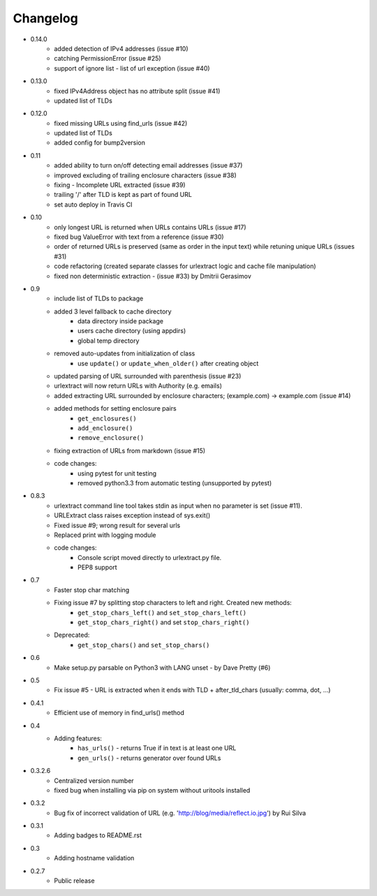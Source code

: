 Changelog
~~~~~~~~~
- 0.14.0
    - added detection of IPv4 addresses (issue #10)
    - catching PermissionError (issue #25)
    - support of ignore list - list of url exception (issue #40)
- 0.13.0
    - fixed IPv4Address object has no attribute split (issue #41)
    - updated list of TLDs
- 0.12.0
    - fixed missing URLs using find_urls (issue #42)
    - updated list of TLDs
    - added config for bump2version
- 0.11
    - added ability to turn on/off detecting email addresses (issue #37)
    - improved excluding of trailing enclosure characters (issue #38)
    - fixing - Incomplete URL extracted (issue #39)
    - trailing '/' after TLD is kept as part of found URL
    - set auto deploy in Travis CI
- 0.10
    - only longest URL is returned when URLs contains URLs (issue #17)
    - fixed bug ValueError with text from a reference (issue #30)
    - order of returned URLs is preserved (same as order in the input text) while retuning unique URLs (issues #31)
    - code refactoring (created separate classes for urlextract logic and cache file manipulation)
    - fixed non deterministic extraction - (issue #33) by Dmitrii Gerasimov
- 0.9
    - include list of TLDs to package
    - added 3 level fallback to cache directory
        - data directory inside package
        - users cache directory (using appdirs)
        - global temp directory
    - removed auto-updates from initialization of class
        - use ``update()`` or ``update_when_older()`` after creating object
    - updated parsing of URL surrounded with parenthesis (issue #23)
    - urlextract will now return URLs with Authority (e.g. emails)
    - added extracting URL surrounded by enclosure characters; (example.com) -> example.com (issue #14)
    - added methods for setting enclosure pairs
        - ``get_enclosures()``
        - ``add_enclosure()``
        - ``remove_enclosure()``
    - fixing extraction of URLs from markdown (issue #15)
    - code changes:
        - using pytest for unit testing
        - removed python3.3 from automatic testing (unsupported by pytest)
- 0.8.3
    - urlextract command line tool takes stdin as input when no parameter is set (issue #11).
    - URLExtract class raises exception instead of sys.exit()
    - Fixed issue #9; wrong result for several urls
    - Replaced print with logging module
    - code changes:
        - Console script moved directly to urlextract.py file.
        - PEP8 support
- 0.7
    - Faster stop char matching
    - Fixing issue #7 by splitting stop characters to left and right. Created new methods:
        - ``get_stop_chars_left()`` and ``set_stop_chars_left()``
        - ``get_stop_chars_right()`` and set ``stop_chars_right()``
    - Deprecated:
        - ``get_stop_chars()`` and ``set_stop_chars()``
- 0.6
    - Make setup.py parsable on Python3 with LANG unset - by Dave Pretty (#6)
- 0.5
    - Fix issue #5 - URL is extracted when it ends with TLD + after_tld_chars (usually: comma, dot, ...)
- 0.4.1
    - Efficient use of memory in find_urls() method
- 0.4
    - Adding features:
        - ``has_urls()`` - returns True if in text is at least one URL
        - ``gen_urls()`` - returns generator over found URLs
- 0.3.2.6
    - Centralized version number
    - fixed bug when installing via pip on system without uritools installed
- 0.3.2
    - Bug fix of incorrect validation of URL (e.g. 'http://blog/media/reflect.io.jpg') by Rui Silva
- 0.3.1
    - Adding badges to README.rst
- 0.3
    - Adding hostname validation
- 0.2.7
    - Public release